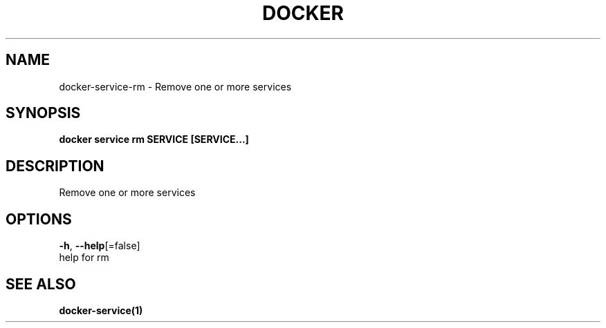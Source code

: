 .TH "DOCKER" "1" "Aug 2018" "Docker Community" "" 
.nh
.ad l


.SH NAME
.PP
docker\-service\-rm \- Remove one or more services


.SH SYNOPSIS
.PP
\fBdocker service rm SERVICE [SERVICE...]\fP


.SH DESCRIPTION
.PP
Remove one or more services


.SH OPTIONS
.PP
\fB\-h\fP, \fB\-\-help\fP[=false]
    help for rm


.SH SEE ALSO
.PP
\fBdocker\-service(1)\fP
